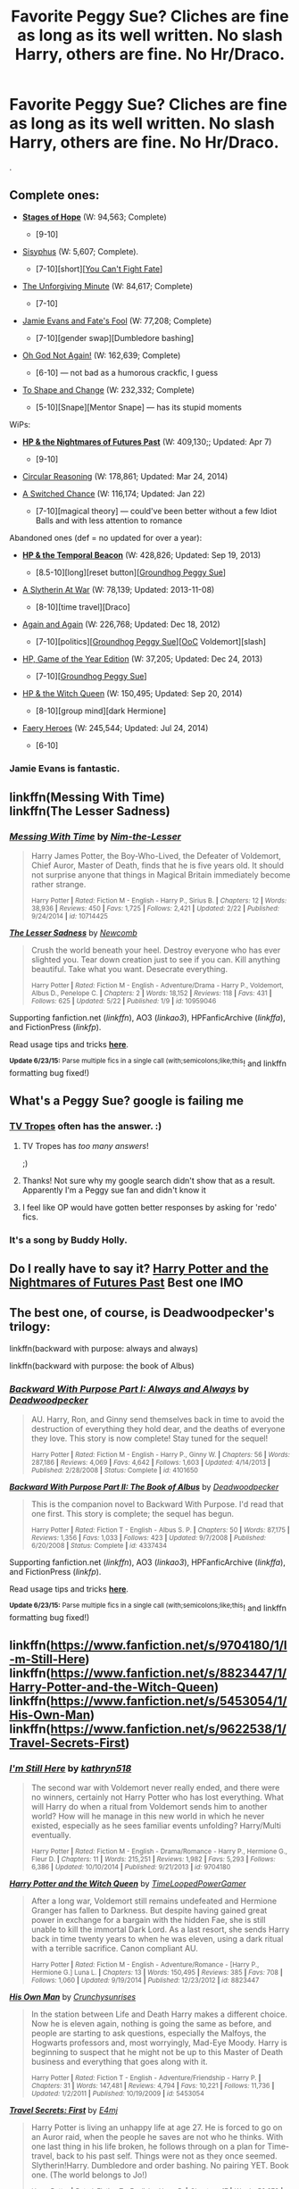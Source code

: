 #+TITLE: Favorite Peggy Sue? Cliches are fine as long as its well written. No slash Harry, others are fine. No Hr/Draco.

* Favorite Peggy Sue? Cliches are fine as long as its well written. No slash Harry, others are fine. No Hr/Draco.
:PROPERTIES:
:Author: howtopleaseme
:Score: 5
:DateUnix: 1435104321.0
:DateShort: 2015-Jun-24
:FlairText: Request
:END:
.


** Complete ones:

- *[[https://www.fanfiction.net/s/6892925/1/Stages-of-Hope][Stages of Hope]]* (W: 94,563; Complete)

  - [9-10]

- [[http://archiveofourown.org/works/1113651][Sisyphus]] (W: 5,607; Complete).

  - [7-10][short][[[http://tvtropes.org/pmwiki/pmwiki.php/Main/YouCantFightFate][You Can't Fight Fate]]]

- [[https://www.fanfiction.net/s/6256154/1/The-Unforgiving-Minute][The Unforgiving Minute]] (W: 84,617; Complete)

  - [7-10]

- [[https://www.fanfiction.net/s/8175132/1/Jamie-Evans-and-Fate-s-Fool][Jamie Evans and Fate's Fool]] (W: 77,208; Complete)

  - [7-10][gender swap][Dumbledore bashing]

- [[https://www.fanfiction.net/s/4536005/1/Oh-God-Not-Again][Oh God Not Again!]] (W: 162,639; Complete)

  - [6-10] --- not bad as a humorous crackfic, I guess

- [[https://www.fanfiction.net/s/6413108/1/To-Shape-and-Change][To Shape and Change]] (W: 232,332; Complete)

  - [5-10][Snape][Mentor Snape] --- has its stupid moments

WiPs:

- *[[https://www.fanfiction.net/s/2636963/1/Harry-Potter-and-the-Nightmares-of-Futures-Past][HP & the Nightmares of Futures Past]]* (W: 409,130;; Updated: Apr 7)

  - [9-10]

- [[https://www.fanfiction.net/s/2680093/1/Circular-Reasoning][Circular Reasoning]] (W: 178,861; Updated: Mar 24, 2014)
- [[https://www.fanfiction.net/s/6685668/1/A-Switched-Chance][A Switched Chance]] (W: 116,174; Updated: Jan 22)

  - [7-10][magical theory] --- could've been better without a few Idiot Balls and with less attention to romance

Abandoned ones (def = no updated for over a year):

- *[[https://www.fanfiction.net/s/6517567/1/Harry-Potter-and-the-Temporal-Beacon][HP & the Temporal Beacon]]* (W: 428,826; Updated: Sep 19, 2013)

  - [8.5-10][long][reset button][[[http://tvtropes.org/pmwiki/pmwiki.php/Main/GroundhogPeggySue][Groundhog Peggy Sue]]]

- [[http://archiveofourown.org/downloads/ma/mandiblebones/1030535/A%20Slytherin%20At%20War.html?updated_at=1401064332][A Slytherin At War]] (W: 78,139; Updated: 2013-11-08)

  - [8-10][time travel][Draco]

- [[https://www.fanfiction.net/s/8149841/1/Again-and-Again][Again and Again]] (W: 226,768; Updated: Dec 18, 2012)

  - [7-10][politics][[[http://tvtropes.org/pmwiki/pmwiki.php/Main/GroundhogPeggySue][Groundhog Peggy Sue]]][[[http://tvtropes.org/pmwiki/pmwiki.php/Main/OutOfCharacter][OoC]] Voldemort][slash]

- [[https://www.fanfiction.net/s/8052743/1/Harry-Potter-Game-of-the-Year-Edition][HP, Game of the Year Edition]] (W: 37,205; Updated: Dec 24, 2013)

  - [7-10][[[http://tvtropes.org/pmwiki/pmwiki.php/Main/GroundhogPeggySue][Groundhog Peggy Sue]]]

- [[https://www.fanfiction.net/s/8823447/1/Harry-Potter-and-the-Witch-Queen][HP & the Witch Queen]] (W: 150,495; Updated: Sep 20, 2014)

  - [8-10][group mind][dark Hermione]

- [[https://www.fanfiction.net/s/8233288/1/Faery-Heroes][Faery Heroes]] (W: 245,544; Updated: Jul 24, 2014)

  - [6-10]
:PROPERTIES:
:Author: OutOfNiceUsernames
:Score: 6
:DateUnix: 1435135653.0
:DateShort: 2015-Jun-24
:END:

*** Jamie Evans is fantastic.
:PROPERTIES:
:Author: Karinta
:Score: 1
:DateUnix: 1435162445.0
:DateShort: 2015-Jun-24
:END:


** linkffn(Messing With Time)\\
linkffn(The Lesser Sadness)
:PROPERTIES:
:Author: cavelioness
:Score: 2
:DateUnix: 1435173902.0
:DateShort: 2015-Jun-24
:END:

*** [[https://www.fanfiction.net/s/10714425/1/Messing-With-Time][*/Messing With Time/*]] by [[https://www.fanfiction.net/u/3664623/Nim-the-Lesser][/Nim-the-Lesser/]]

#+begin_quote
  Harry James Potter, the Boy-Who-Lived, the Defeater of Voldemort, Chief Auror, Master of Death, finds that he is five years old. It should not surprise anyone that things in Magical Britain immediately become rather strange.

  ^{Harry Potter *|* /Rated:/ Fiction M - English - Harry P., Sirius B. *|* /Chapters:/ 12 *|* /Words:/ 38,936 *|* /Reviews:/ 450 *|* /Favs:/ 1,725 *|* /Follows:/ 2,421 *|* /Updated:/ 2/22 *|* /Published:/ 9/24/2014 *|* /id:/ 10714425}
#+end_quote

[[https://www.fanfiction.net/s/10959046/1/The-Lesser-Sadness][*/The Lesser Sadness/*]] by [[https://www.fanfiction.net/u/4727972/Newcomb][/Newcomb/]]

#+begin_quote
  Crush the world beneath your heel. Destroy everyone who has ever slighted you. Tear down creation just to see if you can. Kill anything beautiful. Take what you want. Desecrate everything.

  ^{Harry Potter *|* /Rated:/ Fiction M - English - Adventure/Drama - Harry P., Voldemort, Albus D., Penelope C. *|* /Chapters:/ 2 *|* /Words:/ 18,152 *|* /Reviews:/ 118 *|* /Favs:/ 431 *|* /Follows:/ 625 *|* /Updated:/ 5/22 *|* /Published:/ 1/9 *|* /id:/ 10959046}
#+end_quote

Supporting fanfiction.net (/linkffn/), AO3 (/linkao3/), HPFanficArchive (/linkffa/), and FictionPress (/linkfp/).

Read usage tips and tricks [[https://github.com/tusing/reddit-ffn-bot/blob/master/README.md][*here*]].

^{*Update 6/23/15:* Parse multiple fics in a single call (with;semicolons;like;this}! and linkffn formatting bug fixed!)
:PROPERTIES:
:Author: FanfictionBot
:Score: 1
:DateUnix: 1435174198.0
:DateShort: 2015-Jun-24
:END:


** What's a Peggy Sue? google is failing me
:PROPERTIES:
:Author: SuddenlyALampPost
:Score: 1
:DateUnix: 1435114643.0
:DateShort: 2015-Jun-24
:END:

*** [[http://tvtropes.org/pmwiki/pmwiki.php/Main/PeggySue][TV Tropes]] often has the answer. :)
:PROPERTIES:
:Author: DandalfTheWhite
:Score: 6
:DateUnix: 1435115399.0
:DateShort: 2015-Jun-24
:END:

**** TV Tropes has /too many answers/!

;)
:PROPERTIES:
:Score: 3
:DateUnix: 1435123471.0
:DateShort: 2015-Jun-24
:END:


**** Thanks! Not sure why my google search didn't show that as a result. Apparently I'm a Peggy sue fan and didn't know it
:PROPERTIES:
:Author: SuddenlyALampPost
:Score: 2
:DateUnix: 1435120739.0
:DateShort: 2015-Jun-24
:END:


**** I feel like OP would have gotten better responses by asking for 'redo' fics.
:PROPERTIES:
:Score: 1
:DateUnix: 1435155289.0
:DateShort: 2015-Jun-24
:END:


*** It's a song by Buddy Holly.
:PROPERTIES:
:Score: 1
:DateUnix: 1435155186.0
:DateShort: 2015-Jun-24
:END:


** Do I really have to say it? [[https://www.fanfiction.net/s/2636963/1/Harry-Potter-and-the-Nightmares-of-Futures-Past][Harry Potter and the Nightmares of Futures Past]] Best one IMO
:PROPERTIES:
:Author: doctorwyldcard
:Score: 1
:DateUnix: 1435121586.0
:DateShort: 2015-Jun-24
:END:


** The best one, of course, is Deadwoodpecker's trilogy:

linkffn(backward with purpose: always and always)

linkffn(backward with purpose: the book of Albus)
:PROPERTIES:
:Author: PsychoGeek
:Score: 1
:DateUnix: 1435152703.0
:DateShort: 2015-Jun-24
:END:

*** [[https://www.fanfiction.net/s/4101650/1/Backward-With-Purpose-Part-I-Always-and-Always][*/Backward With Purpose Part I: Always and Always/*]] by [[https://www.fanfiction.net/u/386600/Deadwoodpecker][/Deadwoodpecker/]]

#+begin_quote
  AU. Harry, Ron, and Ginny send themselves back in time to avoid the destruction of everything they hold dear, and the deaths of everyone they love. This story is now complete! Stay tuned for the sequel!

  ^{Harry Potter *|* /Rated:/ Fiction M - English - Harry P., Ginny W. *|* /Chapters:/ 56 *|* /Words:/ 287,186 *|* /Reviews:/ 4,069 *|* /Favs:/ 4,642 *|* /Follows:/ 1,603 *|* /Updated:/ 4/14/2013 *|* /Published:/ 2/28/2008 *|* /Status:/ Complete *|* /id:/ 4101650}
#+end_quote

[[https://www.fanfiction.net/s/4337434/1/Backward-With-Purpose-Part-II-The-Book-of-Albus][*/Backward With Purpose Part II: The Book of Albus/*]] by [[https://www.fanfiction.net/u/386600/Deadwoodpecker][/Deadwoodpecker/]]

#+begin_quote
  This is the companion novel to Backward With Purpose. I'd read that one first. This story is complete; the sequel has begun.

  ^{Harry Potter *|* /Rated:/ Fiction T - English - Albus S. P. *|* /Chapters:/ 50 *|* /Words:/ 87,175 *|* /Reviews:/ 1,356 *|* /Favs:/ 1,033 *|* /Follows:/ 423 *|* /Updated:/ 9/7/2008 *|* /Published:/ 6/20/2008 *|* /Status:/ Complete *|* /id:/ 4337434}
#+end_quote

Supporting fanfiction.net (/linkffn/), AO3 (/linkao3/), HPFanficArchive (/linkffa/), and FictionPress (/linkfp/).

Read usage tips and tricks [[https://github.com/tusing/reddit-ffn-bot/blob/master/README.md][*here*]].

^{*Update 6/23/15:* Parse multiple fics in a single call (with;semicolons;like;this}! and linkffn formatting bug fixed!)
:PROPERTIES:
:Author: FanfictionBot
:Score: 2
:DateUnix: 1435152897.0
:DateShort: 2015-Jun-24
:END:


** linkffn([[https://www.fanfiction.net/s/9704180/1/I-m-Still-Here]]) linkffn([[https://www.fanfiction.net/s/8823447/1/Harry-Potter-and-the-Witch-Queen]]) linkffn([[https://www.fanfiction.net/s/5453054/1/His-Own-Man]]) linkffn([[https://www.fanfiction.net/s/9622538/1/Travel-Secrets-First]])
:PROPERTIES:
:Author: jsohp080
:Score: 1
:DateUnix: 1435157970.0
:DateShort: 2015-Jun-24
:END:

*** [[https://www.fanfiction.net/s/9704180/1/I-m-Still-Here][*/I'm Still Here/*]] by [[https://www.fanfiction.net/u/4404355/kathryn518][/kathryn518/]]

#+begin_quote
  The second war with Voldemort never really ended, and there were no winners, certainly not Harry Potter who has lost everything. What will Harry do when a ritual from Voldemort sends him to another world? How will he manage in this new world in which he never existed, especially as he sees familiar events unfolding? Harry/Multi eventually.

  ^{Harry Potter *|* /Rated:/ Fiction M - English - Drama/Romance - Harry P., Hermione G., Fleur D. *|* /Chapters:/ 11 *|* /Words:/ 215,251 *|* /Reviews:/ 1,982 *|* /Favs:/ 5,293 *|* /Follows:/ 6,386 *|* /Updated:/ 10/10/2014 *|* /Published:/ 9/21/2013 *|* /id:/ 9704180}
#+end_quote

[[https://www.fanfiction.net/s/8823447/1/Harry-Potter-and-the-Witch-Queen][*/Harry Potter and the Witch Queen/*]] by [[https://www.fanfiction.net/u/4223774/TimeLoopedPowerGamer][/TimeLoopedPowerGamer/]]

#+begin_quote
  After a long war, Voldemort still remains undefeated and Hermione Granger has fallen to Darkness. But despite having gained great power in exchange for a bargain with the hidden Fae, she is still unable to kill the immortal Dark Lord. As a last resort, she sends Harry back in time twenty years to when he was eleven, using a dark ritual with a terrible sacrifice. Canon compliant AU.

  ^{Harry Potter *|* /Rated:/ Fiction M - English - Adventure/Romance - [Harry P., Hermione G.] Luna L. *|* /Chapters:/ 13 *|* /Words:/ 150,495 *|* /Reviews:/ 385 *|* /Favs:/ 708 *|* /Follows:/ 1,060 *|* /Updated:/ 9/19/2014 *|* /Published:/ 12/23/2012 *|* /id:/ 8823447}
#+end_quote

[[https://www.fanfiction.net/s/5453054/1/His-Own-Man][*/His Own Man/*]] by [[https://www.fanfiction.net/u/33563/Crunchysunrises][/Crunchysunrises/]]

#+begin_quote
  In the station between Life and Death Harry makes a different choice. Now he is eleven again, nothing is going the same as before, and people are starting to ask questions, especially the Malfoys, the Hogwarts professors and, most worryingly, Mad-Eye Moody. Harry is beginning to suspect that he might not be up to this Master of Death business and everything that goes along with it.

  ^{Harry Potter *|* /Rated:/ Fiction T - English - Adventure/Friendship - Harry P. *|* /Chapters:/ 31 *|* /Words:/ 147,481 *|* /Reviews:/ 4,794 *|* /Favs:/ 10,221 *|* /Follows:/ 11,736 *|* /Updated:/ 1/2/2011 *|* /Published:/ 10/19/2009 *|* /id:/ 5453054}
#+end_quote

[[https://www.fanfiction.net/s/9622538/1/Travel-Secrets-First][*/Travel Secrets: First/*]] by [[https://www.fanfiction.net/u/4349156/E4mj][/E4mj/]]

#+begin_quote
  Harry Potter is living an unhappy life at age 27. He is forced to go on an Auror raid, when the people he saves are not who he thinks. With one last thing in his life broken, he follows through on a plan for Time-travel, back to his past self. Things were not as they once seemed. Slytherin!Harry. Dumbledore and order bashing. No pairing YET. Book one. (The world belongs to Jo!)

  ^{Harry Potter *|* /Rated:/ Fiction T - English - Harry P. *|* /Chapters:/ 17 *|* /Words:/ 50,973 *|* /Reviews:/ 376 *|* /Favs:/ 2,324 *|* /Follows:/ 797 *|* /Updated:/ 9/7/2013 *|* /Published:/ 8/23/2013 *|* /Status:/ Complete *|* /id:/ 9622538}
#+end_quote

Supporting fanfiction.net (/linkffn/), AO3 (/linkao3/), HPFanficArchive (/linkffa/), and FictionPress (/linkfp/).

Read usage tips and tricks [[https://github.com/tusing/reddit-ffn-bot/blob/master/README.md][*here*]].

^{*Update 6/23/15:* Parse multiple fics in a single call (with;semicolons;like;this}! and linkffn formatting bug fixed!)
:PROPERTIES:
:Author: FanfictionBot
:Score: 1
:DateUnix: 1435158008.0
:DateShort: 2015-Jun-24
:END:
